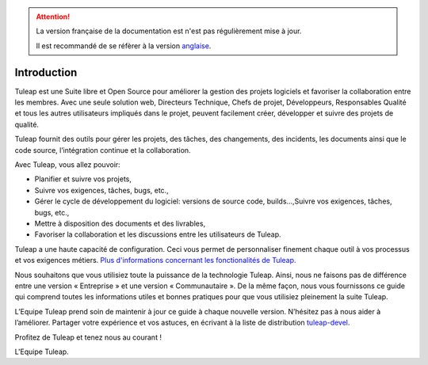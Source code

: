 
.. attention::

   La version française de la documentation est n'est pas régulièrement mise à jour. 
   
   Il est recommandé de se réfèrer à la version `anglaise </doc/en/>`_.

Introduction
============

Tuleap est une Suite libre et Open Source pour améliorer la
gestion des projets logiciels et favoriser la collaboration entre les
membres. Avec une seule solution web, Directeurs Technique, Chefs de
projet, Développeurs, Responsables Qualité et tous les autres
utilisateurs impliqués dans le projet, peuvent facilement créer,
développer et suivre des projets de qualité.

Tuleap fournit des outils pour gérer les projets, des
tâches, des changements, des incidents, les documents ainsi que le code
source, l’intégration continue et la collaboration.

Avec Tuleap, vous allez pouvoir:

-  Planifier et suivre vos projets,

-  Suivre vos exigences, tâches, bugs, etc.,

-  Gérer le cycle de développement du logiciel: versions de source code,
   builds...,Suivre vos exigences, tâches, bugs, etc.,

-  Mettre à disposition des documents et des livrables,

-  Favoriser la collaboration et les discussions entre les utilisateurs
   de Tuleap.

Tuleap a une haute capacité de configuration. Ceci vous
permet de personnaliser finement chaque outil à vos processus et vos
exigences métiers. `Plus d'informations concernant les fonctionalités de Tuleap.
<http://www.tuleap.org/>`__

Nous souhaitons que vous utilisiez toute la puissance de la technologie
Tuleap. Ainsi, nous ne faisons pas de différence entre une version «
Entreprise » et une version « Communautaire ». De la même façon, nous
vous fournissons ce guide qui comprend toutes les informations utiles et
bonnes pratiques pour que vous utilisiez pleinement la suite Tuleap.

L’Equipe Tuleap prend soin de maintenir à jour ce guide à
chaque nouvelle version. N’hésitez pas à nous aider à l’améliorer.
Partager votre expérience et vos astuces, en écrivant à la liste de
distribution `tuleap-devel <mailto:tuleap-devel@tuleap.net>`_.

Profitez de Tuleap et tenez nous au courant !

L'Equipe Tuleap.
